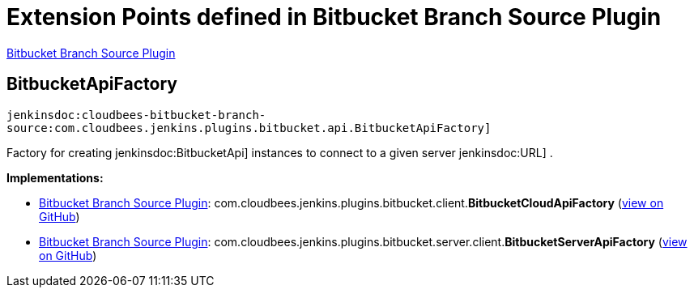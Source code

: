 = Extension Points defined in Bitbucket Branch Source Plugin

https://plugins.jenkins.io/cloudbees-bitbucket-branch-source[Bitbucket Branch Source Plugin]

== BitbucketApiFactory
`jenkinsdoc:cloudbees-bitbucket-branch-source:com.cloudbees.jenkins.plugins.bitbucket.api.BitbucketApiFactory]`

+++ Factory for creating+++ jenkinsdoc:BitbucketApi] +++instances to connect to a given server+++ jenkinsdoc:URL] +++.+++


**Implementations:**

* https://plugins.jenkins.io/cloudbees-bitbucket-branch-source[Bitbucket Branch Source Plugin]: com.+++<wbr/>+++cloudbees.+++<wbr/>+++jenkins.+++<wbr/>+++plugins.+++<wbr/>+++bitbucket.+++<wbr/>+++client.+++<wbr/>+++**BitbucketCloudApiFactory** (link:https://github.com/jenkinsci/bitbucket-branch-source-plugin/search?q=BitbucketCloudApiFactory&type=Code[view on GitHub])
* https://plugins.jenkins.io/cloudbees-bitbucket-branch-source[Bitbucket Branch Source Plugin]: com.+++<wbr/>+++cloudbees.+++<wbr/>+++jenkins.+++<wbr/>+++plugins.+++<wbr/>+++bitbucket.+++<wbr/>+++server.+++<wbr/>+++client.+++<wbr/>+++**BitbucketServerApiFactory** (link:https://github.com/jenkinsci/bitbucket-branch-source-plugin/search?q=BitbucketServerApiFactory&type=Code[view on GitHub])

